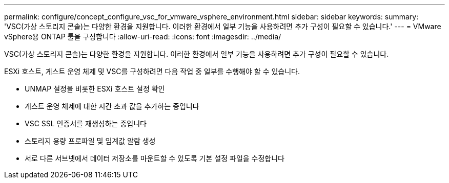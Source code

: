 ---
permalink: configure/concept_configure_vsc_for_vmware_vsphere_environment.html 
sidebar: sidebar 
keywords:  
summary: 'VSC(가상 스토리지 콘솔)는 다양한 환경을 지원합니다. 이러한 환경에서 일부 기능을 사용하려면 추가 구성이 필요할 수 있습니다.' 
---
= VMware vSphere용 ONTAP 툴을 구성합니다
:allow-uri-read: 
:icons: font
:imagesdir: ../media/


[role="lead"]
VSC(가상 스토리지 콘솔)는 다양한 환경을 지원합니다. 이러한 환경에서 일부 기능을 사용하려면 추가 구성이 필요할 수 있습니다.

ESXi 호스트, 게스트 운영 체제 및 VSC를 구성하려면 다음 작업 중 일부를 수행해야 할 수 있습니다.

* UNMAP 설정을 비롯한 ESXi 호스트 설정 확인
* 게스트 운영 체제에 대한 시간 초과 값을 추가하는 중입니다
* VSC SSL 인증서를 재생성하는 중입니다
* 스토리지 용량 프로파일 및 임계값 알람 생성
* 서로 다른 서브넷에서 데이터 저장소를 마운트할 수 있도록 기본 설정 파일을 수정합니다

